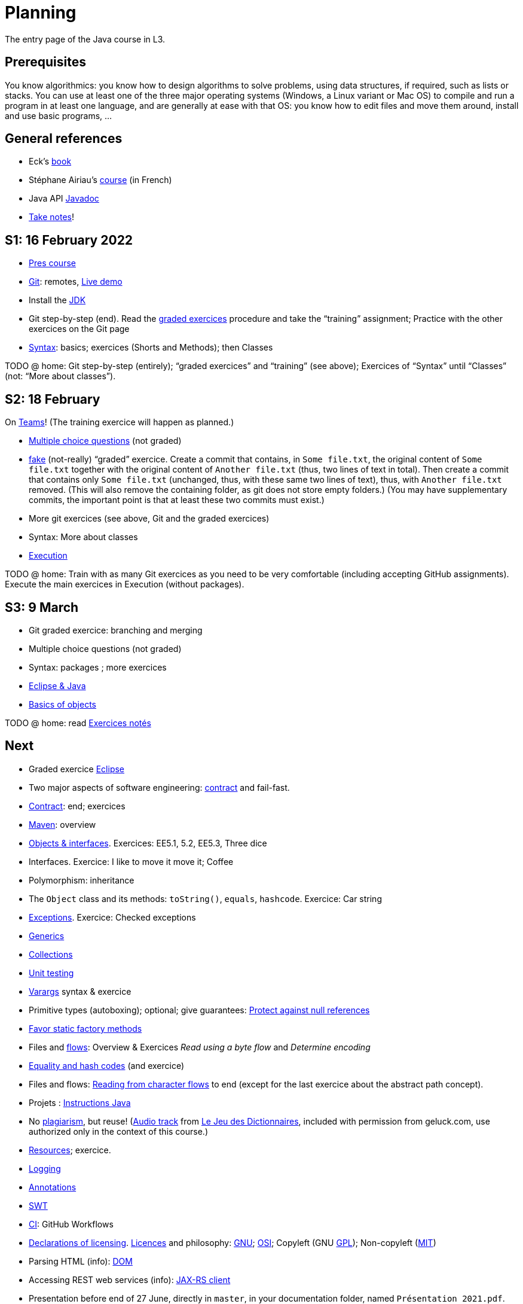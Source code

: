 = Planning
:sectanchors:

The entry page of the Java course in L3.

== Prerequisites
You know algorithmics: you know how to design algorithms to solve problems, using data structures, if required, such as lists or stacks. 
You can use at least one of the three major operating systems (Windows, a Linux variant or Mac OS) to compile and run a program in at least one language, and are generally at ease with that OS: you know how to edit files and move them around, install and use basic programs, …

== General references
* Eck’s https://math.hws.edu/javanotes/[book]
* Stéphane Airiau’s https://www.lamsade.dauphine.fr/~airiau/Teaching/L3-Java/[course] (in French)
* Java API https://docs.oracle.com/en/java/javase/17/docs[Javadoc]
* https://github.com/oliviercailloux/Teaching/blob/main/README.adoc#take-notes[Take notes]!

[[S1]]
== S1: 16 February 2022

* https://github.com/oliviercailloux/java-course/raw/main/L3/Pr%C3%A9sentation%20du%20cours%20Objet/presentation.pdf[Pres course]
* https://github.com/oliviercailloux/java-course/blob/main/Git/README.adoc[Git]: remotes, https://learngitbranching.js.org/?NODEMO[Live demo]
* Install the https://github.com/oliviercailloux/java-course/blob/main/Best%20practices/Various.adoc#installing-the-jdk[JDK]
* Git step-by-step (end). Read the https://github.com/oliviercailloux/java-course/blob/main/Git/Graded%20exercices.adoc[graded exercices] procedure and take the “training” assignment; Practice with the other exercices on the Git page
* https://github.com/oliviercailloux/java-course/blob/main/Syntax/README.adoc[Syntax]: basics; exercices (Shorts and Methods); then Classes

TODO @ home: Git step-by-step (entirely); “graded exercices” and “training” (see above); Exercices of “Syntax” until “Classes” (not: “More about classes”).


[[S2]]
== S2: 18 February

On https://teams.microsoft.com/l/meetup-join/19%3ASHAR4b7_mFyD9zNK4avJoS_UsMraSmtuxuk_GeEwvW41%40thread.tacv2/1645188635810?context=%7B%22Tid%22%3A%2281e7c4de-26c9-4531-b076-b70e2d75966e%22%2C%22Oid%22%3A%22db290b1a-6988-4d6b-91c6-9ddd729313f6%22%7D[Teams]!
(The training exercice will happen as planned.)

* https://oliviercailloux.github.io/Exams/[Multiple choice questions] (not graded)
* https://classroom.github.com/a/468J9GCl[fake] (not-really) “graded” exercice. Create a commit that contains, in `Some file.txt`, the original content of `Some file.txt` together with the original content of `Another file.txt` (thus, two lines of text in total). Then create a commit that contains only `Some file.txt` (unchanged, thus, with these same two lines of text), thus, with `Another file.txt` removed. (This will also remove the containing folder, as git does not store empty folders.) (You may have supplementary commits, the important point is that at least these two commits must exist.)
* More git exercices (see above, Git and the graded exercices)
* Syntax: More about classes
* https://github.com/oliviercailloux/java-course/blob/main/Execution/README.adoc[Execution]

TODO @ home: Train with as many Git exercices as you need to be very comfortable (including accepting GitHub assignments). Execute the main exercices in Execution (without packages).

[[S3]]
== S3: 9 March

* Git graded exercice: branching and merging
* Multiple choice questions (not graded)
* Syntax: packages ; more exercices
* https://github.com/oliviercailloux/java-course/blob/main/Dev%20tools/Eclipse.adoc[Eclipse & Java]
* https://github.com/oliviercailloux/java-course/blob/main/Overview/README.adoc[Basics of objects]

TODO @ home: read https://github.com/oliviercailloux/java-course/blob/main/L3/Exercices%20not%C3%A9s.adoc[Exercices notés]

== Next

* Graded exercice https://github.com/oliviercailloux/java-course/blob/main/Dev%20tools/Exercice.adoc[Eclipse]
* Two major aspects of software engineering: https://github.com/oliviercailloux/java-course/blob/main/Contrat/README.adoc[contract] and fail-fast.
* https://github.com/oliviercailloux/java-course/blob/main/Contrat/README.adoc[Contract]: end; exercices
* https://github.com/oliviercailloux/java-course/blob/main/Maven/README.adoc[Maven]: overview
* https://github.com/oliviercailloux/java-course/blob/main/Objects%20%26%20interfaces/README.adoc[Objects & interfaces]. Exercices: EE5.1, 5.2, EE5.3, Three dice
* Interfaces. Exercice: I like to move it move it; Coffee
* Polymorphism: inheritance
* The `Object` class and its methods: `toString()`, `equals`, `hashcode`. Exercice: Car string
* https://github.com/oliviercailloux/java-course/blob/main/Contrat/Exceptions.adoc[Exceptions]. Exercice: Checked exceptions

// * Graded exercice about: Eclipse, Contract, Objects, Interfaces, Exceptions. Accept https://classroom.github.com/a/M-4KNbQC[this assignment] to create your remote repository for this exercice. Clone my https://github.com/oliviercailloux/coffee/[Coffee] repository. Connect your local resulting repository to your remote repository for this exercice (instead of, or in supplement to, my Coffee repository). Implement the classes `DripCoffeeMaker` and `MyEspressoMachine`, making sure they satisfy their contracts. Do _not_ _change_ any provided code, you may only _add_ new code (thus, leave the package declarations untouched). Push your work frequently to your remote repository for this exercice, making sure that it compiles. You have 45 minutes: the deadline is at 14:31.
// ** As usual, you must configure Eclipse as expected in this course.

* https://github.com/oliviercailloux/java-course/blob/main/Objects%20%26%20interfaces/README.adoc#generics[Generics]
* https://github.com/oliviercailloux/java-course/blob/main/Collections/README.adoc[Collections]
* https://github.com/oliviercailloux/java-course/blob/main/JUnit/README.adoc[Unit testing]
* https://github.com/oliviercailloux/java-course/blob/main/Syntax/README.adoc#varargs[Varargs] syntax & exercice
* Primitive types (autoboxing); optional; give guarantees: https://github.com/oliviercailloux/java-course/blob/main/Style/Null.adoc[Protect against null references]
* https://github.com/oliviercailloux/java-course/blob/main/Style/README.adoc[Favor static factory methods]
* Files and https://github.com/oliviercailloux/java-course/blob/main/Flows.adoc[flows]: Overview & Exercices _Read using a byte flow_ and _Determine encoding_

// * Graded exercice, _at Dauphine_: https://classroom.github.com/a/taDEGaJA[persons-manager]. Accept the assignment. This creates a private repository for you with code already there. You have to provide an implementation of the class `MyPersonsManager` according to the contracts you will find there. Clone this, work locally, and push your implementation. Do not forget to use the provided unit tests to help you check your implementation. This test will count for three of the previous tests. Deadline: 15:00 (+ 5 min for late commits.)

* https://github.com/oliviercailloux/java-course/blob/main/Objects%20%26%20interfaces/Equals.adoc[Equality and hash codes] (and exercice)
* Files and flows: https://github.com/oliviercailloux/java-course/blob/main/Flows.adoc#reading-from-character-flows[Reading from character flows] to end (except for the last exercice about the abstract path concept).
* Projets : https://github.com/oliviercailloux/java-course/blob/main/L3/Projets%20-%20Instructions%20Java.adoc[Instructions Java]

//* https://www.youtube.com/watch?v=lcYkOh4nweE&t=1m21s[Mars Climate Orbiter] (1m21 to 5m18; small mistake in the video: it’s Newton times second, not Newton force per second; see also https://en.wikipedia.org/wiki/Mars_Climate_Orbiter[Wikipedia]; similarly https://www-users.math.umn.edu/~arnold/disasters/ariane.html[sad] https://www.youtube.com/watch?v=gp_D8r-2hwk[story])

//* Comparator and sorting, (Comparable), Maps
//* Graded test: string-files. About `Set`, `List`, files, flows, paths, providers, and the methods `https://docs.oracle.com/en/java/javase/11/docs/api/java.base/java/nio/file/Files.html[Files]#copy`, `createFile`, `delete`, `exists`, `isDirectory`, `readAllLines`, `readString`, `write`, `writeString`. Some (incomplete) unit tests are already provided, to help you test your implementation (look under `src/test/`). You have 30 minutes. Hint: use up to 10 minutes to make sure you understand the contract, including by reading the unit tests. Hint 2: implement the methods in the order they are defined in the interface.
// * Sol persons-manager https://github.com/oliviercailloux-org/persons-manager/tree/sol-no-streams[here] (advanced and more compact version https://github.com/oliviercailloux-org/persons-manager/tree/sol-streams[here]). Stats: Static factories 6; toMap throwing 6; toString 7 (others: 17 to 24 / 25).

* No https://github.com/oliviercailloux/Teaching/blob/main/Plagiat.adoc[plagiarism], but reuse! (https://mycore.core-cloud.net/index.php/s/jDdn1OcEfjjj8NU[Audio track] from https://fr.wikipedia.org/wiki/Le_Jeu_des_dictionnaires[Le Jeu des Dictionnaires], included with permission from geluck.com, use authorized only in the context of this course.)
* https://github.com/oliviercailloux/java-course/blob/main/Execution/Resources.adoc[Resources]; exercice.
* https://github.com/oliviercailloux/java-course/blob/main/Log/README.adoc[Logging]

// * Graded test: https://classroom.github.com/a/plKCWX3X[workers]. Deadline at 14:48, plus five minutes for penalized late commits. Weight: 2.
* https://github.com/oliviercailloux/java-course/raw/main/Annotations/presentation.pdf[Annotations]
* https://github.com/oliviercailloux/java-course/blob/main/SWT/README.adoc[SWT]

// Style/Method references
//*Graded homework*: string-files-homework. Your last commit before the end of the 10th of May will be graded again, using the same set of tests as the graded test. This will count for 70% of a normal test. The string-files graded test counts for 30% or a normal test. Please commit on the same repository as the one already used (string-files).

* https://github.com/oliviercailloux/java-course/blob/main/Dev%20tools/CI.adoc[CI]: GitHub Workflows

* https://github.com/oliviercailloux/projets/raw/main/Licences/Declaration%20of%20licensing.odt[Declarations of licensing]. https://github.com/oliviercailloux/projets/blob/main/Licences/Licence.adoc[Licences] and philosophy: https://www.gnu.org/philosophy/philosophy.html[GNU]; https://opensource.org/[OSI]; Copyleft (GNU https://opensource.org/licenses/GPL-3.0[GPL]); Non-copyleft (https://opensource.org/licenses/MIT[MIT])
* Parsing HTML (info): https://github.com/oliviercailloux/java-course/blob/main/DOM.adoc[DOM]
* Accessing REST web services (info): https://github.com/oliviercailloux/java-course/blob/main/WS%20client/JAX-RS%20client.adoc[JAX-RS client]

* Presentation before end of 27 June, directly in `master`, in your documentation folder, named `Présentation 2021.pdf`. This may be a non-entirely final version, to be finalized, if required, on the 28th, depending on what will be merged effectively.

* Présentations (liste à mettre à jour) : 
** \https://github.com/Julienchilhagopian/J-Voting/raw/main/Doc/Pr%C3%A9sentation%202020.pdf[J-Voting], 
** \https://github.com/Sarah-Elhelw/teach_spreadsheets/raw/main/Doc/Presentation%202020.pdf[Teach-Spreadsheets], 
** \https://github.com/av1m/Apartments/raw/main/Doc/Pr%C3%A9sentation%202020.pdf[Apartments], 
** \https://github.com/sebastienbourg/J-Confs/raw/main/Doc/Pr%C3%A9sentation%202020.pdf[J-Confs], 
** \https://github.com/marcellinodour/MIDO-SVG/raw/main/Doc/Pr%C3%A9sentation%202020.pdf[MIDO-SVG]
** Démo *obligatoirement uniquement* de votre branche master (mais vous pouvez parler et montrer des informations d’autres branches)
** 15 à 30 minutes
** Depuis l’ordinateur de présentation, *pas* le vôtre (prévoyez des captures d’écran en plan B)
** Noté : intérêt pour l’audience ; compréhension par l’audience du contexte et de l’objectif du projet ; compréhension par l’audience de l’architecture du code et des aspects techniques ; distinction claire des fcts déjà présentes VS ajoutées ; originalité & créativité éventuelle ; …
* Votes pour la meilleure amélioration
* Evals, et déclarations de licences : à votre délégué, Maxime.
** Envoyer un fichier texte (format Asciidoctor ou simple texte) contenant votre évaluation du cours Java et du cours UML (https://github.com/oliviercailloux/java-course/raw/main/L3/Appr%C3%A9ciation%20Java.pdf[inspiration]), ou remettre une version papier. Sujet : « Fin cours Java ».
** Remettre la https://github.com/oliviercailloux/projets/raw/main/Licences/Declaration%20of%20licensing.odt[déclaration de licence] papier avec toutes les signatures de l’équipe, ou votre décision collective de ne pas signer.
** Il me transmettra vos déclarations et évaluations *après remise des notes finales*.
// * http://whale.imag.fr/polls/vote/cc43561b-7545-4ee3-9844-8530c621a44a

